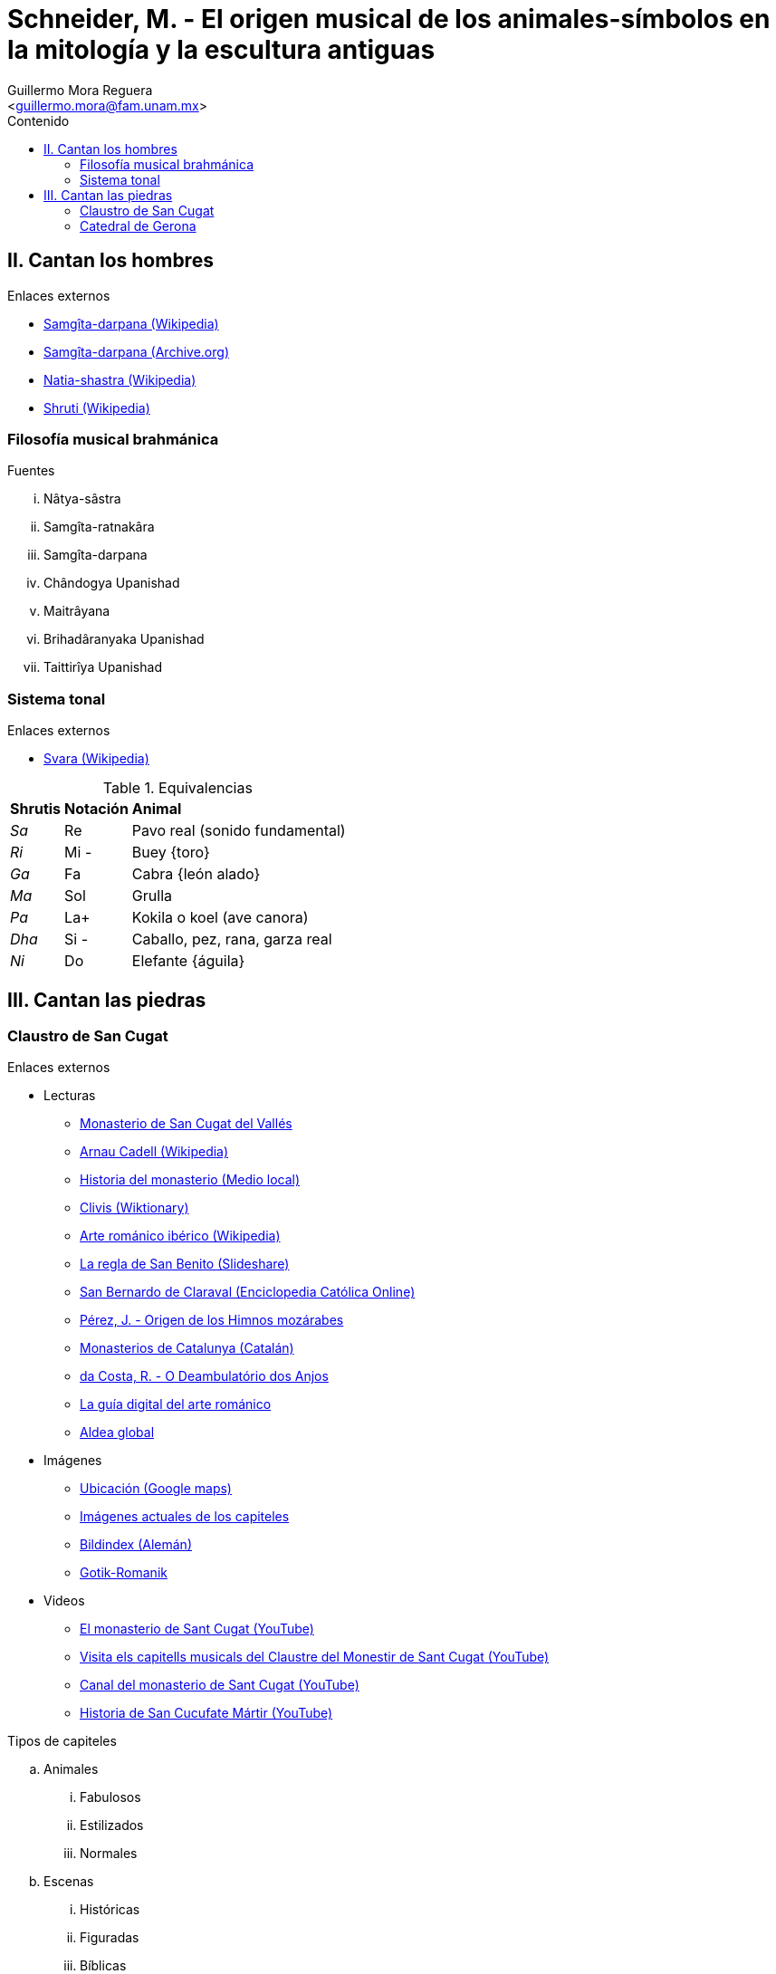 = Schneider, M. - El origen musical de los animales-símbolos en la mitología y la escultura antiguas
:Author: Guillermo Mora Reguera
:Email: <guillermo.mora@fam.unam.mx>
:Date: febrero 2021
:Revision: 0
:toc:
:toc-title: Contenido

== II. Cantan los hombres
.Enlaces externos
* link:https://es.wikipedia.org/wiki/Sangita_Ratnakara[Samgîta-darpana (Wikipedia)]
* link:https://archive.org/details/SangitaRatnakara/page/n3/mode/2up[Samgîta-darpana (Archive.org)]
* link:https://es.wikipedia.org/wiki/Natia-shastra[Natia-shastra (Wikipedia)]
* link:https://en.wikipedia.org/wiki/%C5%9Aruti[Shruti (Wikipedia)]

=== Filosofía musical brahmánica
.Fuentes
... Nâtya-sâstra
... [yellow-background]#Samgîta-ratnakâra#
... Samgîta-darpana
... Chândogya Upanishad
... Maitrâyana
... Brihadâranyaka Upanishad
... Taittirîya Upanishad

=== Sistema tonal
.Enlaces externos
* link:https://en.wikipedia.org/wiki/Svara[Svara (Wikipedia)]

.Equivalencias
[%autowidth]
|===
| *Shrutis* | *Notación* | *Animal*
| _Sa_
| Re
| Pavo real (sonido fundamental)
| _Ri_ | Mi - | Buey {toro}
| _Ga_ | Fa | Cabra {león alado}
| _Ma_ | Sol | Grulla
| _Pa_ | La+ | Kokila o koel (ave canora)
| _Dha_ | Si - | Caballo, pez, rana, garza real
| _Ni_ | Do | Elefante {águila}
|===


== III. Cantan las piedras

=== Claustro de San Cugat
.Enlaces externos
* Lecturas
** link:https://es.wikipedia.org/wiki/Monasterio_de_San_Cugat_del_Vall%C3%A9s[Monasterio de San Cugat del Vallés]
** link:https://es.wikipedia.org/wiki/Arnau_Cadell[Arnau Cadell (Wikipedia)]
** link:https://www.tvsantcugat.cat/actualitat/descobreix-la-historia-del-monestir-de-sant-cugat/[Historia del monasterio (Medio local)]
** link:https://en.wiktionary.org/wiki/clivis[Clivis (Wiktionary)]
** link:https://es.wikipedia.org/wiki/Arte_rom%C3%A1nico#Rom%C3%A1nico_ib%C3%A9rico[Arte románico ibérico (Wikipedia)]
** link:https://es.slideshare.net/rezmo/san-bernardo-y-la-regla-de-san-benito[La regla de San Benito (Slideshare)]
** link:https://ec.aciprensa.com/wiki/San_Bernardo_de_Claraval[San Bernardo de Claraval (Enciclopedia Católica Online)]
** link:https://www.persee.fr/docAsPDF/hispa_0007-4640_1926_num_28_3_2245.pdf[Pérez, J. - Origen de los Himnos mozárabes]
** link:https://www.monestirs.cat/monst/valloc/cvo16cuga.htm[Monasterios de Catalunya (Catalán)]
** link:https://www.ricardocosta.com/artigo/o-deambulatorio-dos-anjos-o-claustro-do-mosteiro-de-sant-cugat-del-valles-barcelona-e-vida[da Costa, R. - O Deambulatório dos Anjos]
** link:http://www.arquivoltas.com/19-Barcelona/01-SanCugatdelValles01.htm[La guía digital del arte románico]
** link:http://www.aldeaglobal.net/artmedieval/Sant%20Cugat.htm[Aldea global]

* Imágenes
** link:https://goo.gl/maps/YpvUxztvcUapNx3M8[Ubicación (Google maps)]
** link:http://www.claustro.com/Claustros/Webpages/Barcelona/Claustros_SCugat_galeria_E.htm[Imágenes actuales de los capiteles]
** link:https://www.bildindex.de/ete?action=queryupdate&desc=san%20cugat&index=obj-all[Bildindex (Alemán)]
** link:http://www.gotik-romanik.de/Sant%20Cugat%20del%20Valles,%20Thumbnails/Thumbnails.html[Gotik-Romanik]

* Videos
** link:https://youtu.be/uW9y0lvmbFM[El monasterio de Sant Cugat (YouTube)]
** link:https://www.youtube.com/watch?v=jTa1qoNXD1E[Visita els capitells musicals del Claustre del Monestir de Sant Cugat (YouTube)]
** link:https://www.youtube.com/c/MonestirSantCugat[Canal del monasterio de Sant Cugat (YouTube)]
** link:https://youtu.be/oXCGJb95pQU[Historia de San Cucufate Mártir (YouTube)]

.Tipos de capiteles
.. Animales
... Fabulosos
... Estilizados
... Normales
.. Escenas
... Históricas
... Figuradas
... Bíblicas
.. Ornamentales

.Criterios para la transcripción
. Altura
. Sonido/Pausa
.. Animales símbolos = sonido
.. Escenas u ornamentos = pausa
. Métrica +
Recorrido del claustro
. Dirección +
Transcurso solar

.Funciones de capiteles
. 72 total
.. 54 sonidos
... 40 representados en animales
.. 16 pausas

=== Catedral de Gerona
.Enlaces externos
* https://goo.gl/maps/VwA7HeFMuCXuTcZR7
